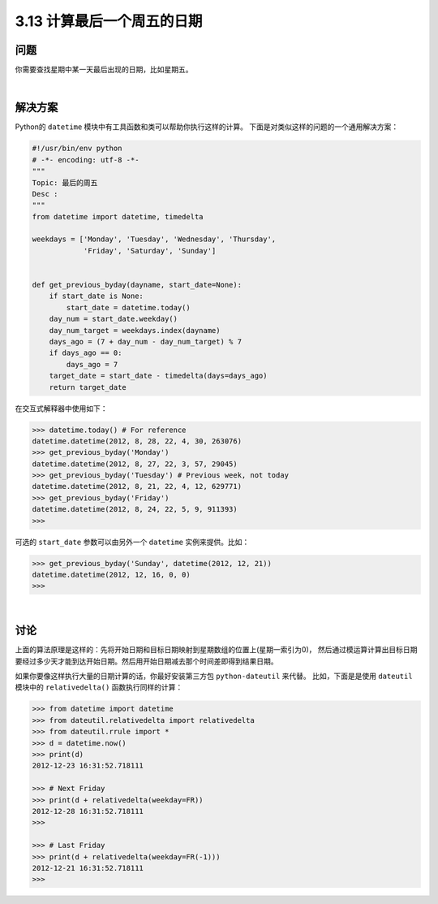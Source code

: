 ============================
3.13 计算最后一个周五的日期
============================

----------
问题
----------
你需要查找星期中某一天最后出现的日期，比如星期五。

|

----------
解决方案
----------
Python的 ``datetime`` 模块中有工具函数和类可以帮助你执行这样的计算。
下面是对类似这样的问题的一个通用解决方案：

.. code-block:: python

    #!/usr/bin/env python
    # -*- encoding: utf-8 -*-
    """
    Topic: 最后的周五
    Desc :
    """
    from datetime import datetime, timedelta

    weekdays = ['Monday', 'Tuesday', 'Wednesday', 'Thursday',
                'Friday', 'Saturday', 'Sunday']


    def get_previous_byday(dayname, start_date=None):
        if start_date is None:
            start_date = datetime.today()
        day_num = start_date.weekday()
        day_num_target = weekdays.index(dayname)
        days_ago = (7 + day_num - day_num_target) % 7
        if days_ago == 0:
            days_ago = 7
        target_date = start_date - timedelta(days=days_ago)
        return target_date

在交互式解释器中使用如下：

.. code-block:: python

    >>> datetime.today() # For reference
    datetime.datetime(2012, 8, 28, 22, 4, 30, 263076)
    >>> get_previous_byday('Monday')
    datetime.datetime(2012, 8, 27, 22, 3, 57, 29045)
    >>> get_previous_byday('Tuesday') # Previous week, not today
    datetime.datetime(2012, 8, 21, 22, 4, 12, 629771)
    >>> get_previous_byday('Friday')
    datetime.datetime(2012, 8, 24, 22, 5, 9, 911393)
    >>>

可选的 ``start_date`` 参数可以由另外一个 ``datetime`` 实例来提供。比如：

.. code-block:: python

    >>> get_previous_byday('Sunday', datetime(2012, 12, 21))
    datetime.datetime(2012, 12, 16, 0, 0)
    >>>

|

----------
讨论
----------
上面的算法原理是这样的：先将开始日期和目标日期映射到星期数组的位置上(星期一索引为0)，
然后通过模运算计算出目标日期要经过多少天才能到达开始日期。然后用开始日期减去那个时间差即得到结果日期。

如果你要像这样执行大量的日期计算的话，你最好安装第三方包 ``python-dateutil`` 来代替。
比如，下面是是使用 ``dateutil`` 模块中的 ``relativedelta()`` 函数执行同样的计算：

.. code-block:: python

    >>> from datetime import datetime
    >>> from dateutil.relativedelta import relativedelta
    >>> from dateutil.rrule import *
    >>> d = datetime.now()
    >>> print(d)
    2012-12-23 16:31:52.718111

    >>> # Next Friday
    >>> print(d + relativedelta(weekday=FR))
    2012-12-28 16:31:52.718111
    >>>

    >>> # Last Friday
    >>> print(d + relativedelta(weekday=FR(-1)))
    2012-12-21 16:31:52.718111
    >>>

